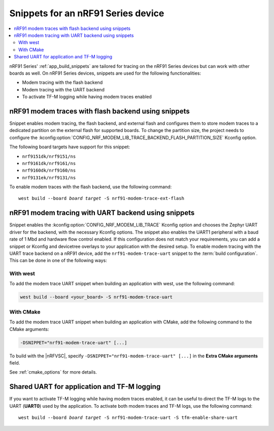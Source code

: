 .. _ug_nrf91_snippet:

Snippets for an nRF91 Series device
###################################

.. contents::
   :local:
   :depth: 2


nRF91 Series' :ref:`app_build_snippets` are tailored for tracing on the nRF91 Series devices but can work with other boards as well.
On nRF91 Series devices, snippets are used for the following functionalities:

* Modem tracing with the flash backend
* Modem tracing with the UART backend
* To activate TF-M logging while having modem traces enabled

.. _nrf91_modem_trace_ext_flash_snippet:

nRF91 modem traces with flash backend using snippets
****************************************************

Snippet enables modem tracing, the flash backend, and external flash and configures them to store modem traces to a dedicated partition on the external flash for supported boards.
To change the partition size, the project needs to configure the :kconfig:option:`CONFIG_NRF_MODEM_LIB_TRACE_BACKEND_FLASH_PARTITION_SIZE` Kconfig option.

The following board targets have support for this snippet:

* ``nrf9151dk/nrf9151/ns``
* ``nrf9161dk/nrf9161/ns``
* ``nrf9160dk/nrf9160/ns``
* ``nrf9131ek/nrf9131/ns``

To enable modem traces with the flash backend, use the following command:

.. parsed-literal::
   :class: highlight

   west build --board *board target* -S nrf91-modem-trace-ext-flash

.. _nrf91_modem_trace_uart_snippet:

nRF91 modem tracing with UART backend using snippets
****************************************************

Snippet enables the :kconfig:option:`CONFIG_NRF_MODEM_LIB_TRACE` Kconfig option and chooses the Zephyr UART driver for the backend, with the necessary Kconfig options.
The snippet also enables the UART1 peripheral with a baud rate of 1 Mbd and hardware flow control enabled.
If this configuration does not match your requirements, you can add a snippet or Kconfig and devicetree overlays to your application with the desired setup.
To enable modem tracing with the UART trace backend on a nRF91 device, add the ``nrf91-modem-trace-uart`` snippet to the :term:`build configuration`.
This can be done in one of the following ways:

With west
=========

To add the modem trace UART snippet when building an application with west, use the following command:

.. code-block:: console

   west build --board <your_board> -S nrf91-modem-trace-uart

With CMake
==========

To add the modem trace UART snippet when building an application with CMake, add the following command to the CMake arguments:

.. code-block:: console

   -DSNIPPET="nrf91-modem-trace-uart" [...]

To build with the |nRFVSC|, specify ``-DSNIPPET="nrf91-modem-trace-uart" [...]`` in the **Extra CMake arguments** field.

See :ref:`cmake_options` for more details.

.. _tfm_enable_share_uart:

Shared UART for application and TF-M logging
********************************************

If you want to activate TF-M logging while having modem traces enabled, it can be useful to direct the TF-M logs to the UART (**UART0**) used by the application.
To activate both modem traces and TF-M logs, use the following command:

.. parsed-literal::
   :class: highlight

   west build --board *board target* -S nrf91-modem-trace-uart -S tfm-enable-share-uart
